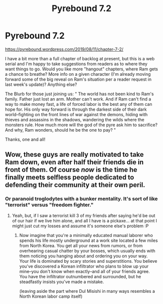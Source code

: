 #+TITLE: Pyrebound 7.2

* Pyrebound 7.2
:PROPERTIES:
:Author: RedSheepCole
:Score: 14
:DateUnix: 1565728469.0
:DateShort: 2019-Aug-14
:END:
[[https://pyrebound.wordpress.com/2019/08/11/chapter-7-2/]]

I have a bit more than a full chapter of backlog at present, but this is a web serial and I'm happy to take suggestions from readers as to where they want things to go. Would you like more "hangout" chapters, where Ram gets a chance to breathe? More info on a given character (I'm already moving forward some of the big reveal on Ram's situation per a reader request in last week's update)? Anything else?

The Blurb for those just joining us: " The world has not been kind to Ram's family. Father just lost an arm. Mother can't work. And if Ram can't find a way to make money fast, a life of forced labor is the best any of them can hope for. His only way forward is through the darkest side of their dark world--fighting on the front lines of war against the demons, hiding with thieves and assassins in the shadows, wandering the wilds where the monsters rule.  How much more will the god of the pyre ask him to sacrifice?  And why, Ram wonders, should he be the one to pay? "

Thanks, one and all!


** Wow, these guys are really motivated to take Ram down, even after half their friends die in front of them. Of course /now/ is the time he finally meets selfless people dedicated to defending their community at their own peril.
:PROPERTIES:
:Author: CouteauBleu
:Score: 3
:DateUnix: 1565732152.0
:DateShort: 2019-Aug-14
:END:

*** Or paranoid troglodytes with a bunker mentality. It's sort of like "terrorist" versus "freedom fighter."
:PROPERTIES:
:Author: RedSheepCole
:Score: 2
:DateUnix: 1565737826.0
:DateShort: 2019-Aug-14
:END:

**** Yeah, but, if I saw a terrorist kill 3 of my friends after saying he'd be out of our hair if we live him alone, and all I have is a pickaxe... at that point I might just cut my losses and assume it's someone else's problem :P
:PROPERTIES:
:Author: CouteauBleu
:Score: 2
:DateUnix: 1565774027.0
:DateShort: 2019-Aug-14
:END:

***** Now imagine that you're a minimally educated manual laborer who spends his life mostly underground at a work site located a few miles from North Korea. You get all your news from rumors, or from overhearing casual chatter by your bosses, which usually ends with them noticing you hanging about and ordering you on your way. Your life is dominated by scary stories and superstitions. You believe you've discovered a Korean infiltrator who plans to blow up your mine--you don't know when exactly--and all of your friends agree. You have the infiltrator outnumbered and surrounded, but he steadfastly insists you've made a mistake.

(leaving aside the part where Dul Misishi in many ways resembles a North Korean labor camp itself)
:PROPERTIES:
:Author: RedSheepCole
:Score: 1
:DateUnix: 1565876711.0
:DateShort: 2019-Aug-15
:END:
